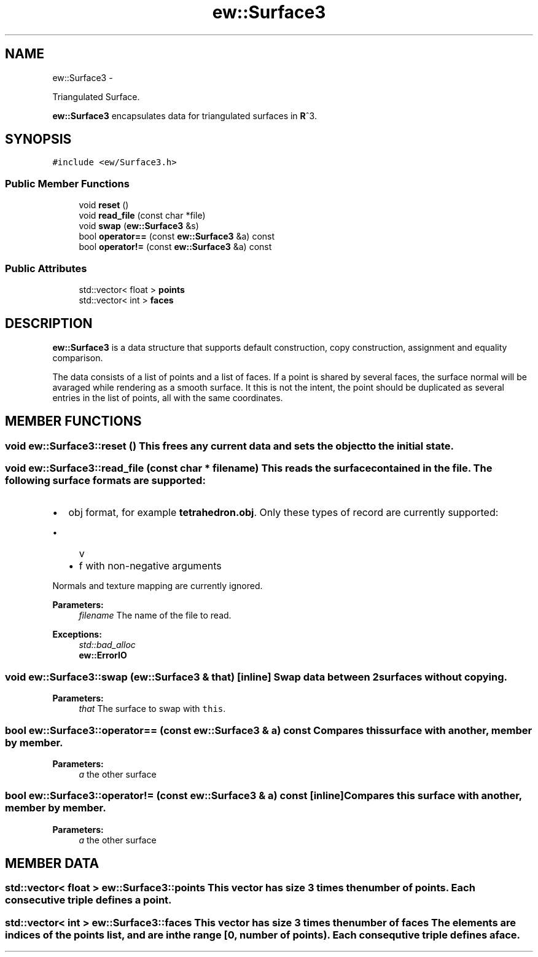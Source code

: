 .TH "ew::Surface3" 3 "4.20100927" "EW Library" "EW Library"
.ad l
.nh
.SH NAME
ew::Surface3 \- 
.PP
Triangulated Surface.  

\fBew::Surface3\fP encapsulates data for triangulated surfaces in \fBR\fP^3.
.SH SYNOPSIS
.br
.PP
.PP
\fC#include <ew/Surface3.h>\fP
.SS "Public Member Functions"

.in +1c
.ti -1c
.RI "void \fBreset\fP ()"
.br
.ti -1c
.RI "void \fBread_file\fP (const char *file)"
.br
.ti -1c
.RI "void \fBswap\fP (\fBew::Surface3\fP &s)"
.br
.ti -1c
.RI "bool \fBoperator==\fP (const \fBew::Surface3\fP &a) const "
.br
.ti -1c
.RI "bool \fBoperator!=\fP (const \fBew::Surface3\fP &a) const "
.br
.in -1c
.SS "Public Attributes"

.in +1c
.ti -1c
.RI "std::vector< float > \fBpoints\fP"
.br
.ti -1c
.RI "std::vector< int > \fBfaces\fP"
.br
.in -1c
.SH DESCRIPTION
.PP 
.PP
\fBew::Surface3\fP is a data structure that supports default construction, copy construction, assignment and equality comparison.
.PP
The data consists of a list of points and a list of faces. If a point is shared by several faces, the surface normal will be avaraged while rendering as a smooth surface. It this is not the intent, the point should be duplicated as several entries in the list of points, all with the same coordinates. 
.SH MEMBER FUNCTIONS
.PP 
.SS "void ew::Surface3::reset ()"This frees any current data and sets the object to the initial state. 
.SS "void ew::Surface3::read_file (const char * filename)"This reads the surface contained in the \fIfile\fP. The following surface formats are supported:
.IP "\(bu" 2
obj format, for example \fBtetrahedron.obj\fP. Only these types of record are currently supported:
.IP "  \(bu" 4
v
.IP "  \(bu" 4
f with non-negative arguments
.PP
Normals and texture mapping are currently ignored.
.PP
\fBParameters:\fP
.RS 4
\fIfilename\fP The name of the file to read. 
.RE
.PP
\fBExceptions:\fP
.RS 4
\fIstd::bad_alloc\fP 
.br
\fI\fBew::ErrorIO\fP\fP 
.RE
.PP

.SS "void ew::Surface3::swap (\fBew::Surface3\fP & that)\fC [inline]\fP"Swap data between 2 surfaces without copying. 
.PP
\fBParameters:\fP
.RS 4
\fIthat\fP The surface to swap with \fCthis\fP. 
.RE
.PP

.SS "bool ew::Surface3::operator== (const \fBew::Surface3\fP & a) const"Compares this surface with another, member by member. 
.PP
\fBParameters:\fP
.RS 4
\fIa\fP the other surface 
.RE
.PP

.SS "bool ew::Surface3::operator!= (const \fBew::Surface3\fP & a) const\fC [inline]\fP"Compares this surface with another, member by member. 
.PP
\fBParameters:\fP
.RS 4
\fIa\fP the other surface 
.RE
.PP

.SH MEMBER DATA
.PP 
.SS "std::vector< float > \fBew::Surface3::points\fP"This vector has size 3 times the number of points. Each consecutive triple defines a point. 
.SS "std::vector< int > \fBew::Surface3::faces\fP"This vector has size 3 times the number of faces The elements are indices of the points list, and are in the range [0, number of points). Each consequtive triple defines a face. 

